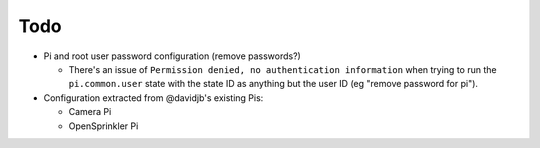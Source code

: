 Todo
~~~~

* Pi and root user password configuration (remove passwords?)

  * There's an issue of ``Permission denied, no authentication information``
    when trying to run the ``pi.common.user`` state with the state ID as
    anything but the user ID (eg "remove password for pi").

* Configuration extracted from @davidjb's existing Pis:

  * Camera Pi
  * OpenSprinkler Pi




